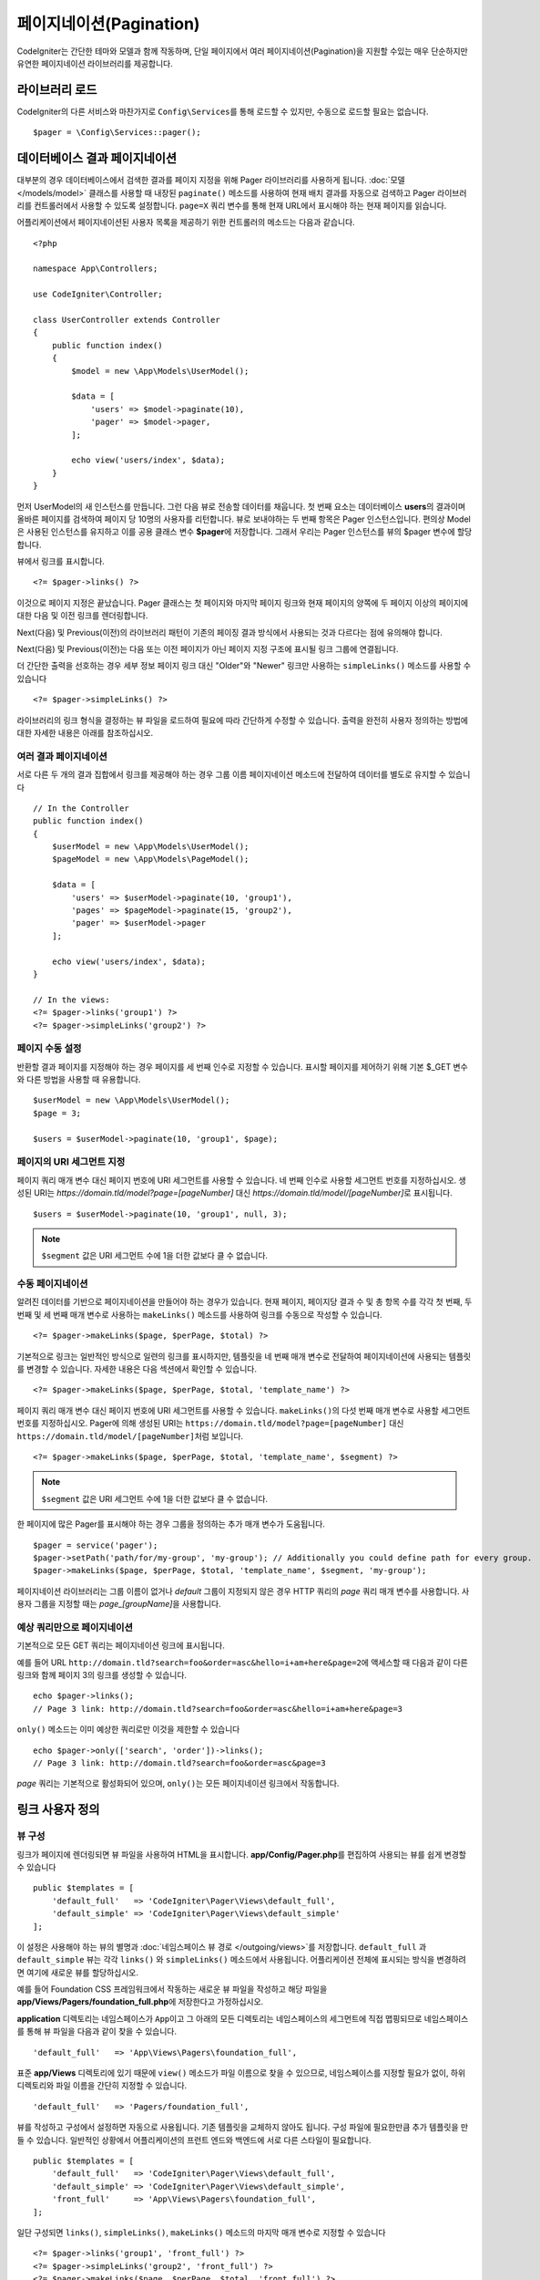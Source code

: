 #############################
페이지네이션(Pagination)
#############################

CodeIgniter는 간단한 테마와 모델과 함께 작동하며, 단일 페이지에서 여러 페이지네이션(Pagination)을 지원할 수있는 매우 단순하지만 유연한 페이지네이션 라이브러리를 제공합니다.

*******************
라이브러리 로드
*******************

CodeIgniter의 다른 서비스와 마찬가지로 ``Config\Services``\ 를 통해 로드할 수 있지만, 수동으로 로드할 필요는 없습니다.

::

    $pager = \Config\Services::pager();

********************************
데이터베이스 결과 페이지네이션
********************************

대부분의 경우 데이터베이스에서 검색한 결과를 페이지 지정을 위해 Pager 라이브러리를 사용하게 됩니다.
:doc:`모델 </models/model>` 클래스를 사용할 때 내장된 ``paginate()`` 메소드를 사용하여 현재 배치 결과를 자동으로 검색하고 Pager 라이브러리를 컨트롤러에서 사용할 수 있도록 설정합니다.
``page=X`` 쿼리 변수를 통해 현재 URL에서 표시해야 하는 현재 페이지를 읽습니다.

어플리케이션에서 페이지네이션된 사용자 목록을 제공하기 위한 컨트롤러의 메소드는 다음과 같습니다.

::

    <?php 
    
    namespace App\Controllers;

    use CodeIgniter\Controller;

    class UserController extends Controller
    {
        public function index()
        {
            $model = new \App\Models\UserModel();

            $data = [
                'users' => $model->paginate(10),
                'pager' => $model->pager,
            ];

            echo view('users/index', $data);
        }
    }

먼저 UserModel의 새 인스턴스를 만듭니다. 
그런 다음 뷰로 전송할 데이터를 채웁니다.
첫 번째 요소는 데이터베이스 **users**\ 의 결과이며 올바른 페이지를 검색하여 페이지 당 10명의 사용자를 리턴합니다.
뷰로 보내야하는 두 번째 항목은 Pager 인스턴스입니다.
편의상 Model은 사용된 인스턴스를 유지하고 이를 공용 클래스 변수 **$pager**\ 에 저장합니다.
그래서 우리는 Pager 인스턴스를 뷰의 $pager 변수에 할당합니다.

뷰에서 링크를 표시합니다.

::

    <?= $pager->links() ?>

이것으로 페이지 지정은 끝났습니다. 
Pager 클래스는 첫 페이지와 마지막 페이지 링크와 현재 페이지의 양쪽에 두 페이지 이상의 페이지에 대한 다음 및 이전 링크를 렌더링합니다.

Next(다음) 및 Previous(이전)의 라이브러리 패턴이 기존의 페이징 결과 방식에서 사용되는 것과 다르다는 점에 유의해야 합니다.

Next(다음) 및 Previous(이전)는 다음 또는 이전 페이지가 아닌 페이지 지정 구조에 표시될 링크 그룹에 연결됩니다.

더 간단한 출력을 선호하는 경우 세부 정보 페이지 링크 대신 "Older"와 "Newer" 링크만 사용하는 ``simpleLinks()`` 메소드를 사용할 수 있습니다

::

    <?= $pager->simpleLinks() ?>

라이브러리의 링크 형식을 결정하는 뷰 파일을 로드하여 필요에 따라 간단하게 수정할 수 있습니다.
출력을 완전히 사용자 정의하는 방법에 대한 자세한 내용은 아래를 참조하십시오.

여러 결과 페이지네이션
===========================

서로 다른 두 개의 결과 집합에서 링크를 제공해야 하는 경우 그룹 이름 페이지네이션 메소드에 전달하여 데이터를 별도로 유지할 수 있습니다

::

    // In the Controller
    public function index()
    {
        $userModel = new \App\Models\UserModel();
        $pageModel = new \App\Models\PageModel();

        $data = [
            'users' => $userModel->paginate(10, 'group1'),
            'pages' => $pageModel->paginate(15, 'group2'),
            'pager' => $userModel->pager
        ];

        echo view('users/index', $data);
    }

    // In the views:
    <?= $pager->links('group1') ?>
    <?= $pager->simpleLinks('group2') ?>

페이지 수동 설정
=====================

반환할 결과 페이지를 지정해야 하는 경우 페이지를 세 번째 인수로 지정할 수 있습니다. 
표시할 페이지를 제어하기 위해 기본 $_GET 변수와 다른 방법을 사용할 때 유용합니다.

::

     $userModel = new \App\Models\UserModel();
     $page = 3;

     $users = $userModel->paginate(10, 'group1', $page);

페이지의 URI 세그먼트 지정
===================================

페이지 쿼리 매개 변수 대신 페이지 번호에 URI 세그먼트를 사용할 수 있습니다. 
네 번째 인수로 사용할 세그먼트 번호를 지정하십시오.
생성된 URI는 *https://domain.tld/model?page=[pageNumber]* 대신 *https://domain.tld/model/[pageNumber]*\ 로 표시됩니다.

::

    $users = $userModel->paginate(10, 'group1', null, 3);

.. note:: ``$segment`` 값은 URI 세그먼트 수에 1을 더한 값보다 클 수 없습니다.


수동 페이지네이션
====================

알려진 데이터를 기반으로 페이지네이션을 만들어야 하는 경우가 있습니다.
현재 페이지, 페이지당 결과 수 및 총 항목 수를 각각 첫 번째, 두 번째 및 세 번째 매개 변수로 사용하는 ``makeLinks()`` 메소드를 사용하여 링크를 수동으로 작성할 수 있습니다.

::

    <?= $pager->makeLinks($page, $perPage, $total) ?>

기본적으로 링크는 일반적인 방식으로 일련의 링크를 표시하지만, 템플릿을 네 번째 매개 변수로 전달하여 페이지네이션에 사용되는 템플릿를 변경할 수 있습니다.
자세한 내용은 다음 섹션에서 확인할 수 있습니다.

::

    <?= $pager->makeLinks($page, $perPage, $total, 'template_name') ?>

페이지 쿼리 매개 변수 대신 페이지 번호에 URI 세그먼트를 사용할 수 있습니다. 
``makeLinks()``\ 의 다섯 번째 매개 변수로 사용할 세그먼트 번호를 지정하십시오. 
Pager에 의해 생성된 URI는 ``https://domain.tld/model?page=[pageNumber]`` 대신 ``https://domain.tld/model/[pageNumber]``\ 처럼 보입니다.

::

    <?= $pager->makeLinks($page, $perPage, $total, 'template_name', $segment) ?>

.. note:: ``$segment`` 값은 URI 세그먼트 수에 1을 더한 값보다 클 수 없습니다.

한 페이지에 많은 Pager를 표시해야 하는 경우 그룹을 정의하는 추가 매개 변수가 도움됩니다.

::

	$pager = service('pager');
	$pager->setPath('path/for/my-group', 'my-group'); // Additionally you could define path for every group.
	$pager->makeLinks($page, $perPage, $total, 'template_name', $segment, 'my-group');

페이지네이션 라이브러리는 그룹 이름이 없거나 *default* 그룹이 지정되지 않은 경우 HTTP 쿼리의 *page* 쿼리 매개 변수를 사용합니다. 
사용자 그룹을 지정할 때는 *page_[groupName]*\ 을 사용합니다.

예상 쿼리만으로 페이지네이션
=====================================

기본적으로 모든 GET 쿼리는 페이지네이션 링크에 표시됩니다.

예를 들어 URL ``http://domain.tld?search=foo&order=asc&hello=i+am+here&page=2``\ 에 액세스할 때 다음과 같이 다른 링크와 함께 페이지 3의 링크를 생성할 수 있습니다.

::

    echo $pager->links();
    // Page 3 link: http://domain.tld?search=foo&order=asc&hello=i+am+here&page=3

``only()`` 메소드는 이미 예상한 쿼리로만 이것을 제한할 수 있습니다

::

    echo $pager->only(['search', 'order'])->links();
    // Page 3 link: http://domain.tld?search=foo&order=asc&page=3

*page* 쿼리는 기본적으로 활성화되어 있으며, ``only()``\ 는 모든 페이지네이션 링크에서 작동합니다.

*********************
링크 사용자 정의
*********************

뷰 구성
==================

링크가 페이지에 렌더링되면 뷰 파일을 사용하여 HTML을 표시합니다. 
**app/Config/Pager.php**\ 를 편집하여 사용되는 뷰를 쉽게 변경할 수 있습니다

::

    public $templates = [
        'default_full'   => 'CodeIgniter\Pager\Views\default_full',
        'default_simple' => 'CodeIgniter\Pager\Views\default_simple'
    ];

이 설정은 사용해야 하는 뷰의 별명과 :doc:`네임스페이스 뷰 경로 </outgoing/views>`\ 를 저장합니다.
``default_full`` 과 ``default_simple`` 뷰는 각각 ``links()`` 와 ``simpleLinks()`` 메소드에서 사용됩니다.
어플리케이션 전체에 표시되는 방식을 변경하려면 여기에 새로운 뷰를 할당하십시오.

예를 들어 Foundation CSS 프레임워크에서 작동하는 새로운 뷰 파일을 작성하고 해당 파일을 **app/Views/Pagers/foundation_full.php**\ 에 저장한다고 가정하십시오.

**application** 디렉토리는 네임스페이스가 ``App``\ 이고 그 아래의 모든 디렉토리는 네임스페이스의 세그먼트에 직접 맵핑되므로 네임스페이스를 통해 뷰 파일을 다음과 같이 찾을 수 있습니다.

::

    'default_full'   => 'App\Views\Pagers\foundation_full',

표준 **app/Views** 디렉토리에 있기 때문에 ``view()`` 메소드가 파일 이름으로 찾을 수 있으므로, 네임스페이스를 지정할 필요가 없이, 하위 디렉토리와 파일 이름을 간단히 지정할 수 있습니다.

::

    'default_full'   => 'Pagers/foundation_full',

뷰를 작성하고 구성에서 설정하면 자동으로 사용됩니다.
기존 템플릿을 교체하지 않아도 됩니다. 
구성 파일에 필요한만큼 추가 템플릿을 만들 수 있습니다.
일반적인 상황에서 어플리케이션의 프런트 엔드와 백엔드에 서로 다른 스타일이 필요합니다.

::

    public $templates = [
        'default_full'   => 'CodeIgniter\Pager\Views\default_full',
        'default_simple' => 'CodeIgniter\Pager\Views\default_simple',
        'front_full'     => 'App\Views\Pagers\foundation_full',
    ];

일단 구성되면 ``links()``, ``simpleLinks()``, ``makeLinks()`` 메소드의 마지막 매개 변수로 지정할 수 있습니다

::

    <?= $pager->links('group1', 'front_full') ?>
    <?= $pager->simpleLinks('group2', 'front_full') ?>
    <?= $pager->makeLinks($page, $perPage, $total, 'front_full') ?>

뷰 생성
=================

새로운 뷸를 작성할 때 페이지네이션 링크 자체를 작성하는데 필요한 코드만 작성하면 됩니다.
불필요한 줄 바꿈 div는 여러 곳에서 사용의 유용성을 제한하기 때문에 만들지 않아야 합니다.
기존 ``default_full`` 템플릿를 복사하여 새로운 뷰를 작성하는 것이 가장 쉽습니다.

::

    <?php $pager->setSurroundCount(2) ?>

    <nav aria-label="Page navigation">
        <ul class="pagination">
        <?php if ($pager->hasPrevious()) : ?>
            <li>
                <a href="<?= $pager->getFirst() ?>" aria-label="<?= lang('Pager.first') ?>">
                    <span aria-hidden="true"><?= lang('Pager.first') ?></span>
                </a>
            </li>
            <li>
                <a href="<?= $pager->getPrevious() ?>" aria-label="<?= lang('Pager.previous') ?>">
                    <span aria-hidden="true"><?= lang('Pager.previous') ?></span>
                </a>
            </li>
        <?php endif ?>

        <?php foreach ($pager->links() as $link) : ?>
            <li <?= $link['active'] ? 'class="active"' : '' ?>>
                <a href="<?= $link['uri'] ?>">
                    <?= $link['title'] ?>
                </a>
            </li>
        <?php endforeach ?>

        <?php if ($pager->hasNext()) : ?>
            <li>
                <a href="<?= $pager->getNext() ?>" aria-label="<?= lang('Pager.next') ?>">
                    <span aria-hidden="true"><?= lang('Pager.next') ?></span>
                </a>
            </li>
            <li>
                <a href="<?= $pager->getLast() ?>" aria-label="<?= lang('Pager.last') ?>">
                    <span aria-hidden="true"><?= lang('Pager.last') ?></span>
                </a>
            </li>
        <?php endif ?>
        </ul>
    </nav>

**setSurroundCount()**

첫 번째 줄의 ``setSurroundCount()`` 메소드는 현재 페이지 링크의 양쪽에 두 개의 링크를 표시할 것을 지정합니다.
허용되는 단일 매개 변수는 표시할 링크 수입니다.

**hasPrevious()** & **hasNext()**

이 두개의 메소드는 ``setSurroundCount``\ 에 전달된 값을 기준으로 현재 페이지의 양쪽에 표시할 수 있는 링크가 더 있으면 부울 true를 리턴합니다. 
예를 들어 20 페이지의 데이터가 있다고 가정해 봅시다.
현재 페이지는 3 페이지입니다. 
주변 수가 2이면 다음 링크가 목록에 나타납니다 : 1, 2, 3, 4, 5
표시되는 첫 번째 링크는 1 페이지이므로 ``hasPrevious()``\ 는 페이지 0이 없기 때문에 **false**\ 를 반환합니다.
그러나 ``hasNext()``\ 는 5 페이지 이후 15개의 추가 결과 페이지가 있으므로 **true**\ 를 반환합니다.

**getPrevious()** & **getNext()**

이 메소드는 번호가 매겨진 링크의 양쪽에 이전 또는 다음 결과 페이지의 URL을 리턴합니다.
자세한 설명은 이전 단락을 참조하십시오.

**getFirst()** & **getLast()**

``getPrevious()``, ``getNext()``\ 와 마찬가지로 첫 페이지와 마지막 페이지에 대한 링크를 리턴합니다.

**links()**

번호가 매겨진 모든 링크에 대한 데이터 배열을 반환합니다.
각 링크의 배열에는 링크의 URI, 제목, 숫자 및 링크가 현재/활성 링크인지 여부를 나타내는 부울(bool)이 포함됩니다.

::

	$link = [
		'active' => false,
		'uri'    => 'http://example.com/foo?page=2',
		'title'  => 1
	];

표준 페이지 지정 구조에 대해 제시된 코드에서 ``getPrevious()``\ 와 ``getNext()`` 메소드는 각각 이전과 다음 페이지 부여 그룹에 대한 연결을 얻기 위해 사용됩니다.

현재 페이지를 기준으로 이전 페이지와 다음 페이지로 연결되는 페이지별 구조를 사용하려면 ``GetPrevious()``\ 와 ``GetNext()`` 메소드를 ``GetPrevious()``\ 와 ``GetNextPage()``\ 로 바꾸고 "HasPrevious()와 "HasNext()"로 바꾸면 됩니다.

다음 예제를 참조합니다.

::

    <nav aria-label="<?= lang('Pager.pageNavigation') ?>">
        <ul class="pagination">
            <?php if ($pager->hasPreviousPage()) : ?>
                <li>
                    <a href="<?= $pager->getFirst() ?>" aria-label="<?= lang('Pager.first') ?>">
                        <span aria-hidden="true"><?= lang('Pager.first') ?></span>
                    </a>
                </li>
                <li>
                    <a href="<?= $pager->getPreviousPage() ?>" aria-label="<?= lang('Pager.previous') ?>">
                        <span aria-hidden="true"><?= lang('Pager.previous') ?></span>
                    </a>
                </li>
            <?php endif ?>

            <?php foreach ($pager->links() as $link) : ?>
                <li <?= $link['active'] ? 'class="active"' : '' ?>>
                    <a href="<?= $link['uri'] ?>">
                        <?= $link['title'] ?>
                    </a>
                </li>
            <?php endforeach ?>

            <?php if ($pager->hasNextPage()) : ?>
                <li>
                    <a href="<?= $pager->getNextPage() ?>" aria-label="<?= lang('Pager.next') ?>">
                        <span aria-hidden="true"><?= lang('Pager.next') ?></span>
                    </a>
                </li>
                <li>
                    <a href="<?= $pager->getLast() ?>" aria-label="<?= lang('Pager.last') ?>">
                        <span aria-hidden="true"><?= lang('Pager.last') ?></span>
                    </a>
                </li>
            <?php endif ?>
        </ul>
    </nav>

**hasPreviousPage()** & **hasNextPage()**

이 메소드는 현재 표시되고 있는 현재 페이지 전후에 페이지에 대한 링크가 있는 경우 부울 true를 리턴합니다.

차이점은 ``hasPreviousPage()``, ``hasNextPage()``\ 는 현재 페이지를 기준으로 하고 있고 ``hasPrevious()``, ``hasNext()``\ 는 ``setSurroundCount``\ 에서 통과된 값을 기준으로 하여 현 페이지 전후로 표시할 링크 세트를 기반으로 한다는 것입니다.

**getPreviousPage()** & **getNextPage()**

이 메소드는 번호가 지정된 링크의 양쪽에 있는 결과의 이전 페이지 또는 다음 페이지에 대한 URL을 반환하는 ``GetPrevious()``, ``GetNext()``\ 와 달리 현재 표시된 페이지와 관련하여 이전 페이지와 다음 페이지의 URL을 반환합니다. 
자세한 설명은 이전 단락을 참조하세요.
